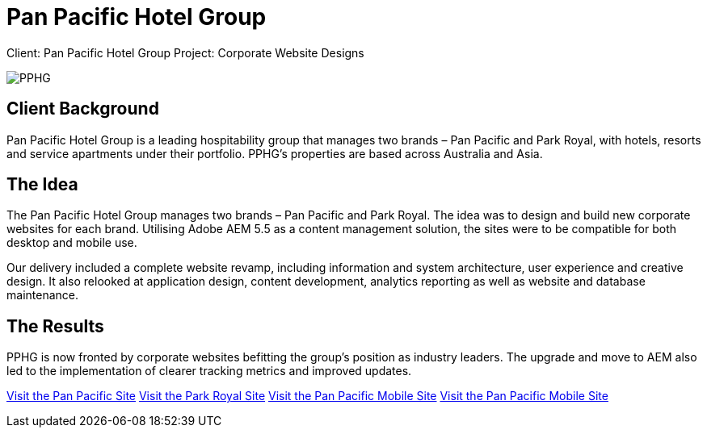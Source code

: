 = Pan Pacific Hotel Group
:hp-image: https://cloud.githubusercontent.com/assets/14326240/10154852/3c9acfbc-669f-11e5-99a1-a16cfe30abc2.jpg
:hp-tags: PPHG

Client: Pan Pacific Hotel Group
Project: Corporate Website Designs

image::https://cloud.githubusercontent.com/assets/14326240/9985356/3641b772-605d-11e5-9cc6-5a7cbcdbadf6.png#normal[PPHG]

== Client Background
Pan Pacific Hotel Group is a leading hospitability group that manages two brands – Pan Pacific and Park Royal, with hotels, resorts and service apartments under their portfolio. PPHG’s properties are based across Australia and Asia.

== The Idea
The Pan Pacific Hotel Group manages two brands – Pan Pacific and Park Royal. The idea was to design and build new corporate websites for each brand. Utilising Adobe AEM 5.5 as a content management solution, the sites were to be compatible for both desktop and mobile use.

Our delivery included a complete website revamp, including information and system architecture, user experience and creative design. It also relooked at application design, content development, analytics reporting as well as website and database maintenance.

== The Results
PPHG is now fronted by corporate websites befitting the group’s position as industry leaders. The upgrade and move to AEM also led to the implementation of clearer tracking metrics and improved updates. 

link:https://www.panpacific.com[Visit the Pan Pacific Site]
link:https://www.parkroyalhotels.com[Visit the Park Royal Site]
link:m.panpacific.com[Visit the Pan Pacific Mobile Site]
link:m.parkroyalhotels.com[Visit the Pan Pacific Mobile Site]

